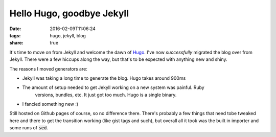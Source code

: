 Hello Hugo, goodbye Jekyll
##########################

:date: 2016-02-09T11:06:24
:tags: hugo, jekyll, blog
:share: true

It's time to move on from Jekyll and welcome the dawn of `Hugo <http://gohugo.io>`_.
I've now *successfully* migrated the blog over from Jekyll. There were a few hiccups
along the way, but that's to be expected with anything new and shiny.

The reasons I moved generators are:

* Jekyll was taking a long time to generate the blog. Hugo takes around 900ms
* The amount of setup needed to get Jekyll working on a new system was painful. Ruby
    versions, bundles, etc. It just got too much. Hugo is a single binary.
* I fancied something new :)

Still hosted on Github pages of course, so no difference there. There's probably
a few things that need tobe tweaked here and there to get the transition working
(like gist tags and such), but overall all it took was the built in importer
and some runs of :code:`sed`.

